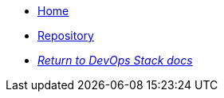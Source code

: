 * xref:ROOT:README.adoc[Home]
* https://github.com/camptocamp/devops-stack-module-cluster-eks[Repository,window=_blank]
* xref:ROOT:ROOT:index.adoc[_Return to DevOps Stack docs_]
